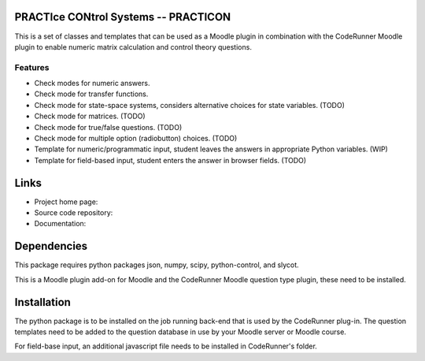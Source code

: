 PRACTIce CONtrol Systems -- PRACTICON
=====================================

This is a set of classes and templates that can be used as a Moodle plugin
in combination with the CodeRunner Moodle plugin to enable numeric
matrix calculation and control theory questions.

Features
--------

- Check modes for numeric answers.
- Check mode for transfer functions.
- Check mode for state-space systems, considers alternative choices for
  state variables. (TODO)
- Check mode for matrices. (TODO)
- Check mode for true/false questions. (TODO)
- Check mode for multiple option (radiobutton) choices. (TODO)
- Template for numeric/programmatic input, student leaves the answers in
  appropriate Python variables. (WIP)
- Template for field-based input, student enters the answer in browser
  fields. (TODO)

Links
=====

- Project home page:
- Source code repository:
- Documentation:

Dependencies
============

This package requires python packages json, numpy, scipy,
python-control, and slycot.

This is a Moodle plugin add-on for Moodle and the CodeRunner Moodle
question type plugin, these need to be installed.

Installation
============

The python package is to be installed on the job running back-end that
is used by the CodeRunner plug-in. The question templates need to be
added to the question database in use by your Moodle server or Moodle
course.

For field-base input, an additional javascript file needs to be
installed in CodeRunner's folder. 

